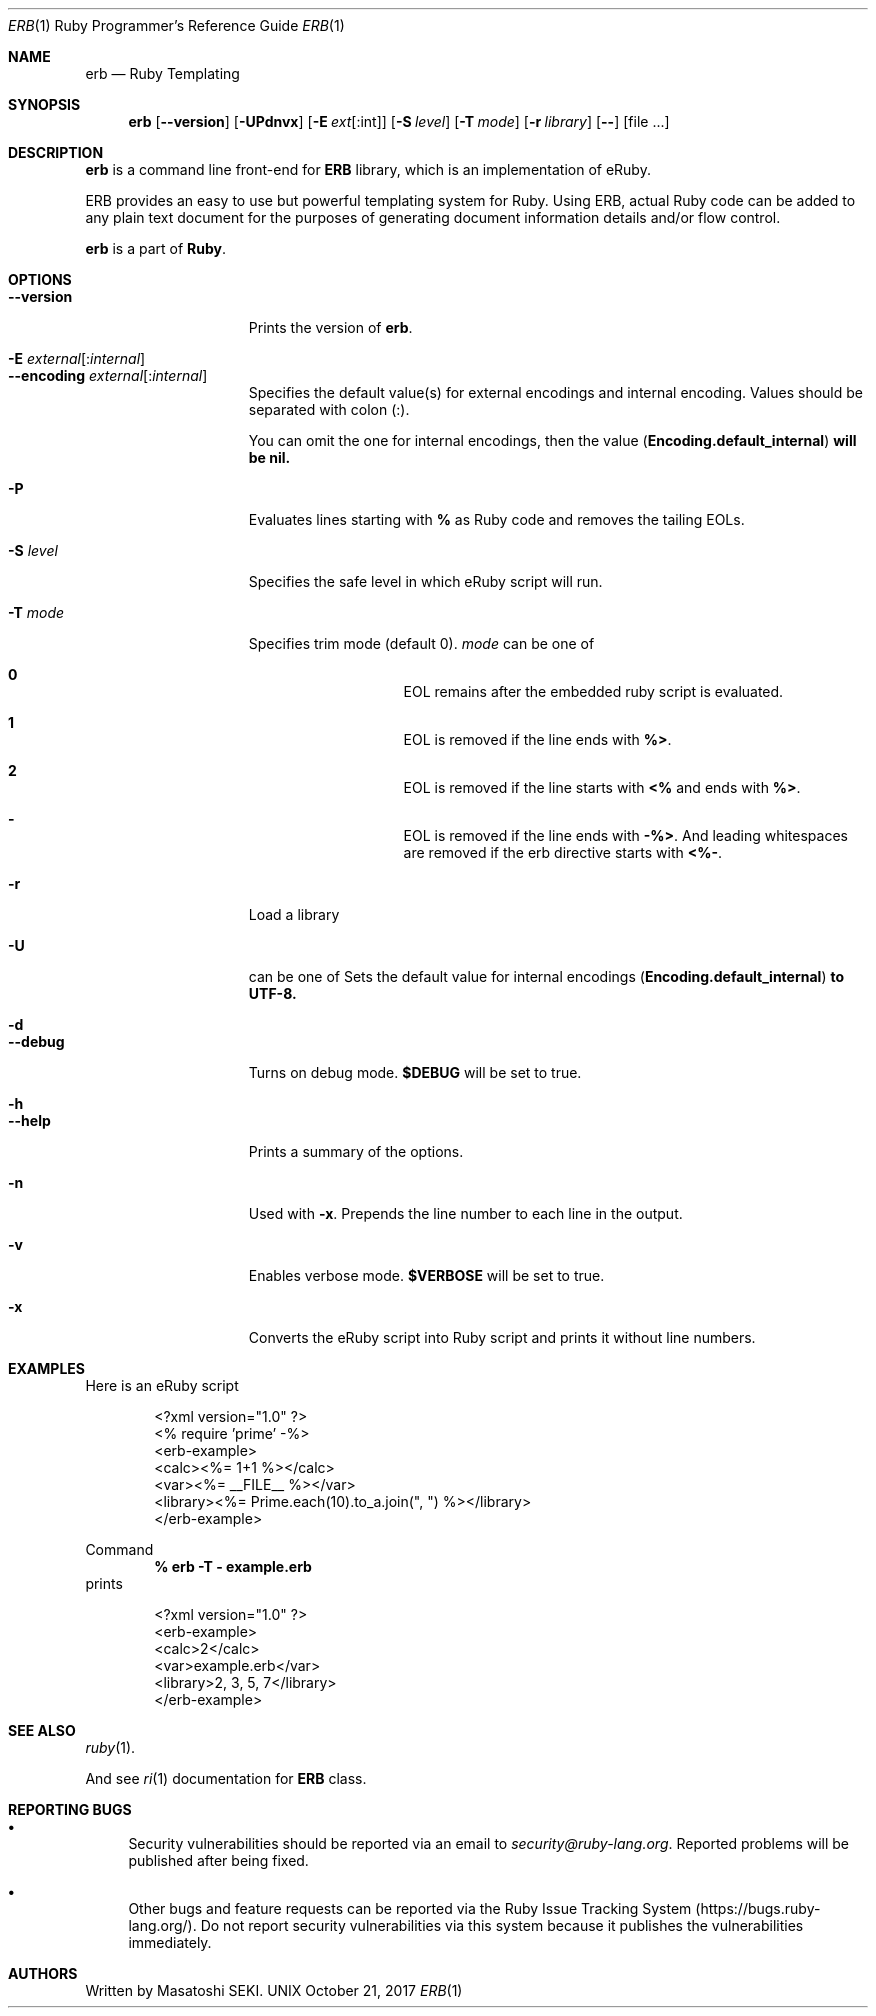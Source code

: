 .\"Ruby is copyrighted by Yukihiro Matsumoto <matz@netlab.jp>.
.Dd October 21, 2017
.Dt ERB \&1 "Ruby Programmer's Reference Guide"
.Os UNIX
.Sh NAME
.Nm erb
.Nd Ruby Templating
.Sh SYNOPSIS
.Nm
.Op Fl -version
.Op Fl UPdnvx
.Op Fl E Ar ext Ns Op Ns : Ns int
.Op Fl S Ar level
.Op Fl T Ar mode
.Op Fl r Ar library
.Op Fl -
.Op file ...
.Pp
.Sh DESCRIPTION
.Nm
is a command line front-end for
.Li "ERB"
library, which is an implementation of eRuby.
.Pp
ERB provides an easy to use but powerful templating system for Ruby.
Using ERB, actual Ruby code can be added to any plain text document for the
purposes of generating document information details and/or flow control.
.Pp
.Nm
is a part of
.Nm Ruby .
.Pp
.Sh OPTIONS
.Bl -tag -width "1234567890123" -compact
.Pp
.It Fl -version
Prints the version of
.Nm .
.Pp
.It Fl E Ar external Ns Op : Ns Ar internal
.It Fl -encoding Ar external Ns Op : Ns Ar internal
Specifies the default value(s) for external encodings and internal encoding. Values should be separated with colon (:).
.Pp
You can omit the one for internal encodings, then the value
.Pf ( Li "Encoding.default_internal" ) will be nil.
.Pp
.It Fl P
Evaluates lines starting with
.Li "%"
as Ruby code and removes the tailing EOLs.
.Pp
.It Fl S Ar level
Specifies the safe level in which eRuby script will run.
.Pp
.It Fl T Ar mode
Specifies trim mode (default 0).
.Ar mode
can be one of
.Bl -hang -offset indent
.It Sy 0
EOL remains after the embedded ruby script is evaluated.
.Pp
.It Sy 1
EOL is removed if the line ends with
.Li "%>" .
.Pp
.It Sy 2
EOL is removed if the line starts with
.Li "<%"
and ends with
.Li "%>" .
.Pp
.It Sy -
EOL is removed if the line ends with
.Li "-%>" .
And leading whitespaces are removed if the erb directive starts with
.Li "<%-" .
.Pp
.El
.It Fl r
Load a library
.Pp
.It Fl U
can be one of
Sets the default value for internal encodings
.Pf ( Li "Encoding.default_internal" ) to UTF-8.
.Pp
.It Fl d
.It Fl -debug
Turns on debug mode.
.Li "$DEBUG"
will be set to true.
.Pp
.It Fl h
.It Fl -help
Prints a summary of the options.
.Pp
.It Fl n
Used with
.Fl x .
Prepends the line number to each line in the output.
.Pp
.It Fl v
Enables verbose mode.
.Li "$VERBOSE"
will be set to true.
.Pp
.It Fl x
Converts the eRuby script into Ruby script and prints it without line numbers.
.Pp
.El
.Pp
.Sh EXAMPLES
Here is an eRuby script
.Bd -literal -offset indent
<?xml version="1.0" ?>
<% require 'prime' -%>
<erb-example>
  <calc><%= 1+1 %></calc>
  <var><%= __FILE__ %></var>
  <library><%= Prime.each(10).to_a.join(", ") %></library>
</erb-example>
.Ed
.Pp
Command
.Dl "% erb -T - example.erb"
prints
.Bd -literal -offset indent
<?xml version="1.0" ?>
<erb-example>
  <calc>2</calc>
  <var>example.erb</var>
  <library>2, 3, 5, 7</library>
</erb-example>
.Ed
.Pp
.Sh SEE ALSO
.Xr ruby 1 .
.Pp
And see
.Xr ri 1
documentation for
.Li "ERB"
class.
.Pp
.Sh REPORTING BUGS
.Bl -bullet
.It
Security vulnerabilities should be reported via an email to
.Mt security@ruby-lang.org .
Reported problems will be published after being fixed.
.Pp
.It
Other bugs and feature requests can be reported via the
Ruby Issue Tracking System
.Pq Lk https://bugs.ruby-lang.org/ .
Do not report security vulnerabilities
via this system because it publishes the vulnerabilities immediately.
.El
.Sh AUTHORS
Written by Masatoshi SEKI.
